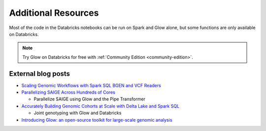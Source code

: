 Additional Resources
====================

.. _dbnotebooks:

Most of the code in the Databricks notebooks can be run on Spark and Glow alone, but some functions are only available on Databricks.

.. note::

    Try Glow on Databricks for free with :ref:`Community Edition <community-edition>`.

External blog posts
-------------------

- `Scaling Genomic Workflows with Spark SQL BGEN and VCF Readers
  <https://databricks.com/blog/2019/06/26/scaling-genomic-workflows-with-spark-sql-bgen-and-vcf-readers.html>`_
- `Parallelizing SAIGE Across Hundreds of Cores <https://databricks.com/blog/2019/10/02/parallelizing-saige-across-hundreds-of-cores.html>`_

  + Parallelize SAIGE using Glow and the Pipe Transformer

- `Accurately Building Genomic Cohorts at Scale with Delta Lake and Spark SQL <https://databricks.com/blog/2019/06/19/accurately-building-genomic-cohorts-at-scale-with-delta-lake-and-spark-sql.html>`_

  + Joint genotyping with Glow and Databricks

- `Introducing Glow: an open-source toolkit for large-scale genomic analysis
  <https://databricks.com/blog/2019/10/18/introducing-glow-an-open-source-toolkit-for-large-scale-genomic-analysis.html>`_
